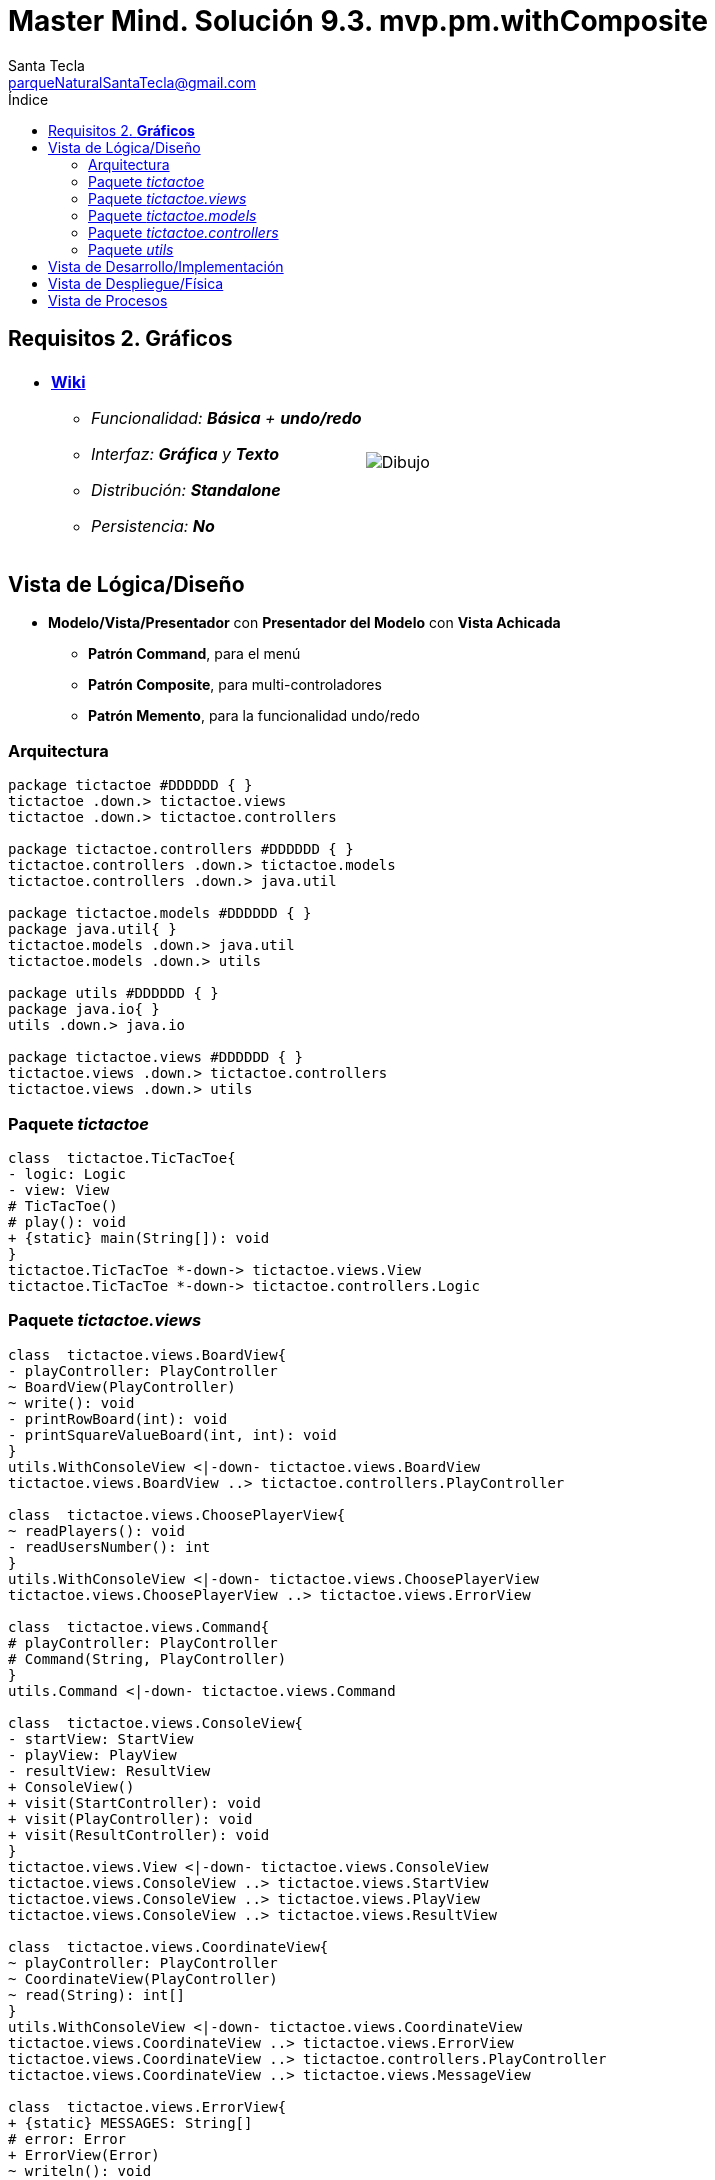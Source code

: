 = Master Mind. Solución 9.3. *mvp.pm.withComposite*
Santa Tecla <parqueNaturalSantaTecla@gmail.com>
:toc-title: Índice
:toc: left

:idprefix:
:idseparator: -
:imagesdir: images

== Requisitos 2. *Gráficos*

[cols="50,50"]
|===

a|
- link:https://en.wikipedia.org/wiki/Tic-tac-toe[*Wiki*]
* _Funcionalidad: **Básica** + [lime-background]**undo/redo**_
* _Interfaz: [lime-background]*Gráfica* y **Texto**_
* _Distribución: **Standalone**_
* _Persistencia: **No**_

a|

image::Dibujo.jpg[]

|===

== Vista de Lógica/Diseño

- *Modelo/Vista/Presentador* con *Presentador del Modelo*  con *Vista Achicada*
* [lime-background]*Patrón Command*, para el menú
* [lime-background]*Patrón Composite*, para multi-controladores
* [lime-background]*Patrón Memento*, para la funcionalidad undo/redo

=== Arquitectura

[plantuml,arquitecturaVersion9,svg]
....

package tictactoe #DDDDDD { } 
tictactoe .down.> tictactoe.views
tictactoe .down.> tictactoe.controllers

package tictactoe.controllers #DDDDDD { } 
tictactoe.controllers .down.> tictactoe.models
tictactoe.controllers .down.> java.util

package tictactoe.models #DDDDDD { }
package java.util{ }
tictactoe.models .down.> java.util
tictactoe.models .down.> utils

package utils #DDDDDD { } 
package java.io{ }
utils .down.> java.io

package tictactoe.views #DDDDDD { } 
tictactoe.views .down.> tictactoe.controllers
tictactoe.views .down.> utils

....

=== Paquete _tictactoe_

[plantuml,tictactoeVersion9,svg]
....

class  tictactoe.TicTacToe{
- logic: Logic
- view: View
# TicTacToe()
# play(): void
+ {static} main(String[]): void
}
tictactoe.TicTacToe *-down-> tictactoe.views.View
tictactoe.TicTacToe *-down-> tictactoe.controllers.Logic

....

=== Paquete _tictactoe.views_

[plantuml,tictactoeViewsVersion9,svg]

....

class  tictactoe.views.BoardView{
- playController: PlayController
~ BoardView(PlayController)
~ write(): void
- printRowBoard(int): void
- printSquareValueBoard(int, int): void
}
utils.WithConsoleView <|-down- tictactoe.views.BoardView
tictactoe.views.BoardView ..> tictactoe.controllers.PlayController

class  tictactoe.views.ChoosePlayerView{
~ readPlayers(): void
- readUsersNumber(): int
}
utils.WithConsoleView <|-down- tictactoe.views.ChoosePlayerView
tictactoe.views.ChoosePlayerView ..> tictactoe.views.ErrorView

class  tictactoe.views.Command{
# playController: PlayController
# Command(String, PlayController)
}
utils.Command <|-down- tictactoe.views.Command

class  tictactoe.views.ConsoleView{
- startView: StartView
- playView: PlayView
- resultView: ResultView
+ ConsoleView()
+ visit(StartController): void
+ visit(PlayController): void
+ visit(ResultController): void
}
tictactoe.views.View <|-down- tictactoe.views.ConsoleView
tictactoe.views.ConsoleView ..> tictactoe.views.StartView
tictactoe.views.ConsoleView ..> tictactoe.views.PlayView
tictactoe.views.ConsoleView ..> tictactoe.views.ResultView

class  tictactoe.views.CoordinateView{
~ playController: PlayController
~ CoordinateView(PlayController)
~ read(String): int[]
}
utils.WithConsoleView <|-down- tictactoe.views.CoordinateView
tictactoe.views.CoordinateView ..> tictactoe.views.ErrorView
tictactoe.views.CoordinateView ..> tictactoe.controllers.PlayController
tictactoe.views.CoordinateView ..> tictactoe.views.MessageView

class  tictactoe.views.ErrorView{
+ {static} MESSAGES: String[]
# error: Error
+ ErrorView(Error)
~ writeln(): void
}

class  tictactoe.views.GameView{
~ GameView(PlayController)
}
tictactoe.views.GameView ..> tictactoe.controllers.PlayController
tictactoe.views.GameView ..> tictactoe.views.BoardView

class  tictactoe.views.MachinePlayerView{
~ MachinePlayerView(PlayController)
+ readCoordinateToPut(): int[]
+ readCoordinatesToMove(): int[][]
}
tictactoe.views.PlayerView <|-down- tictactoe.views.MachinePlayerView
tictactoe.views.MachinePlayerView ..> tictactoe.controllers.PlayController

enum  tictactoe.views.MessageView{
+ EMPTY: MessageView 
+ SEPARATOR: MessageView
+ VERTICAL_LINE_CENTERED: MessageView
+ VERTICAL_LINE_LEFT: MessageView
+	PLAYER_WIN: MessageView
+	START_GAME: MessageView
+	CHOOSE_PLAYER: MessageView
+	READ_ROW: MessageView
+	READ_COLUMN: MessageView
+	ERROR: MessageView
+ PROPOSE_COMMAND: MessageView
+ UNDO_COMMAND: MessageView
+ REDO_COMMAND: MessageView
- message: String
- MessageView(String)
+ getMessage(): String
}

class  tictactoe.views.MovementCommand{
+ MovementCommand(PlayController)
# execute(): void
# isActive(): boolean
}
tictactoe.views.MovementCommand ..> tictactoe.controllers.PlayController
tictactoe.views.MovementCommand ..> tictactoe.types.PlayerType
tictactoe.views.MovementCommand ..> tictactoe.views.MessageView
tictactoe.views.MovementCommand ..> tictactoe.views.GameView

class  tictactoe.views.PlayerView{
# playController: PlayController
+ PlayerView(PlayController)
+ {abstract} readCoordinateToPut(): int[]
+ {abstract} readCoordinatesToMove(): int[][]
+ getErrorsPutCoordinate(int, int): Error
+ getErrorsMoveOriginCoordinate(int, int): Error
+ getErrorsMoveTargetCoordinate(int, int, int, int): Error
}
tictactoe.views.PlayerView ..> tictactoe.controllers.PlayController

class tictactoe.views.PlayMenu{
~ PlayMenu(PlayController)
}
utils.Menu <|-down- tictactoe.views.PlayMenu
tictactoe.views.PlayMenu ..> tictactoe.controllers.PlayController
tictactoe.views.PlayMenu *-down-> tictactoe.views.MovementCommand
tictactoe.views.PlayMenu *-down-> tictactoe.views.UndoCommand
tictactoe.views.PlayMenu *-down-> tictactoe.views.RedoCommand

class tictactoe.views.PlayView{
~ interact(PlayController): void
}
tictactoe.views.PlayView ..> tictactoe.controllers.PlayController
tictactoe.views.PlayView ..> tictactoe.views.PlayMenu

class tictactoe.views.RedoCommand{
~ RedoCommand(PlayController)
# execute(): void
# isActive(): boolean
}
tictactoe.views.Command <|-down- tictactoe.views.RedoCommand

class tictactoe.views.ResultView{
~ interact(ResultController): void
}
utils.WithConsoleView <|-down- tictactoe.views.ResultView
tictactoe.views.ResultView ..> tictactoe.controllers.ResultController
tictactoe.views.ResultView ..> tictactoe.views.MessageView

class tictactoe.views.StartView{
~ interact(StartController): void
}
utils.WithConsoleView <|-down- tictactoe.views.StartView
tictactoe.views.StartView ..> utils.PlayersDialog
tictactoe.views.StartView ..> tictactoe.controllers.StartController
tictactoe.views.StartView ..> tictactoe.views.MessageView

class tictactoe.views.UndoCommand{
~ UndoCommand(PlayController)
# execute(): void
# isActive(): boolean
}
tictactoe.views.Command <|-down- tictactoe.views.UndoCommand
tictactoe.views.UndoCommand ..> tictactoe.views.MessageView
tictactoe.views.UndoCommand ..> tictactoe.controllers.PlayController
tictactoe.views.UndoCommand ..> tictactoe.views.GameView

class  tictactoe.views.UserPlayerView{
~ {static} ENTER_COORDINATE_TO_PUT: String
~ {static} ENTER_COORDINATE_TO_REMOVE: String
~ UserPlayerView(PlayController)
+ readCoordinateToPut(): int[]
+ readCoordinatesToMove(): int[][]
}
tictactoe.views.PlayerView <|-down- tictactoe.views.UserPlayerView
tictactoe.views.UserPlayerView ..> tictactoe.views.CoordinateView

class  tictactoe.views.View{
- startView: StartView
- playView: PlayView
- resultView: ResultView
+ View()
+ interact(AcceptorController): void
+ visit(StartController): void
+ visit(PlayController): void
+ visit(ResultController): void
}
tictactoe.controllers.ControllersVisitor <|-down- tictactoe.views.View
tictactoe.views.View ..> tictactoe.controllers.AcceptorController
tictactoe.views.View *-down-> tictactoe.views.StartView
tictactoe.views.View *-down-> tictactoe.views.PlayView
tictactoe.views.View *-down-> tictactoe.views.ResultView

....

=== Paquete _tictactoe.models_

[plantuml,tictactoeModelsVersion9,svg]

....

class  tictactoe.models.Board{
+ {static} EMPTY: char
- coordinates: Coordinate[][]
+ Board()
+ Board(Coordinate[][])
+ getToken(Coordinate): Token
~ move(Coordinate, Coordinate): void
~ put(Coordinate, Token): void
- remove(Coordinate): void
~ isTicTacToe(Token): boolean
- numberOfCoordinates(Coordinate[]): int
~ isCompleted(): boolean
+ isEmpty(Coordinate): boolean
~ isOccupied(Coordinate, Token): boolean
- checkNumberOfCoordinates(Coordinate[]): boolean
- checkDirectionOfFirstCoordinates(Coordinate[]): boolean
- checkDirectionOfAllCoordinates(Coordinate[]): boolean
~ copy(): Board
}
tictactoe.models.Board *-down-> tictactoe.models.Coordinate
tictactoe.models.Board ..> tictactoe.models.Turn
tictactoe.models.Board ..> utils.Direction

class  tictactoe.models.Coordinate{
+ {static} DIMENSION: char
+ Coordinate()
+ Coordinate(int, int)
~ inDirection(Coordinate): boolean
~ getDirection(Coordinate): Direction
- inInverseDiagonal(): boolean
+ isValid(): boolean
+ random(): void
}
utils.Coordinate <|-down- tictactoe.models.Coordinate
tictactoe.models.Coordinate ..> utils.Direction
tictactoe.models.Coordinate ..> java.util.Random

class  tictactoe.models.Game{
- board: Board
- players: Player[][]
- turn: Turn
+ Game()
+ createPlayers(int): void
~ createMemento(): Memento
~ set(Memento): void
- createCopyOfPlayers(Player[], Board): Player[]
+ isBoardComplete(): boolean
+ putTokenPlayerFromTurn(Coordinate): void
+ moveTokenPlayerFromTurn(Coordinate[]): void
+ getTypeOfTokenPlayerFromTurn(): PlayerType
+ controlErrorsPutCoordinate(Coordinate): Error
+ controlErrorsMoveOriginCoordinate(Coordinate): Error
+ controlErrorsMoveTargetCoordinate(Coordinate, Coordinate): Error
+ getToken(int, int): Token
+ changeTurn(): void
+ isTicTacToe(): boolean
+ getOtherValueFromTurn(): int
}
tictactoe.models.Game *-down-> tictactoe.models.Board
tictactoe.models.Game *-down-> tictactoe.models.Player
tictactoe.models.Game *-down-> tictactoe.models.Turn
tictactoe.models.Game ..> tictactoe.types.Token
tictactoe.models.Game ..> tictactoe.types.PlayerType
tictactoe.models.Game ..> tictactoe.models.Memento

class  tictactoe.models.Memento{
- board: Board
- players: Player[][]
- turn: Turn
+ Memento(Board, Player[], Turn)
+ getBoard(): Board
~ getPlayers(): Player[]
~ getTurn(): Turn
}
tictactoe.models.Memento *-down-> tictactoe.models.Board
tictactoe.models.Memento *-down-> tictactoe.models.Player
tictactoe.models.Memento *-down-> tictactoe.models.Turn

class  tictactoe.models.Player{
- token: Token
- board: Board
- type: PlayerType
+ Player(Token, Board, PlayerType)
+ getType(): PlayerType
~ getToken(): Token
~ put(Coordinate): void
~ move(Coordinate[]): void
+ getErrorsPutCoordinate(Coordinate): Error
+ getErrorsMoveOriginCoordinate(Coordinate): Error
+ getErrorsMoveTargetCoordinate(Coordinate, Coordinate): Error
}
tictactoe.models.Player *-down-> tictactoe.models.Board
tictactoe.models.Player ..> tictactoe.models.Coordinate

class  tictactoe.models.Registry{
- mementoList: ArrayList<Memento>
- game: Game
- firstPrevious: int
~ Registry(Game)
~ registry(): void
~ redo(Game): void
~ undoable(): boolean
~ redoable(): boolean
~ reset(): void
}
tictactoe.models.Registry *-down-> tictactoe.types.Game
tictactoe.models.Registry *-down-> tictactoe.models.Memento
tictactoe.models.Registry *-down-> java.util.ArrayList

class  tictactoe.models.Session{
- state: State
- game: Game
- registry: Registry
+ Session()
+ next(): void
+ undoable(): boolean
+ redoable(): boolean
+ undo(): void
+ redo(): void
+ createPlayers(int): void
+ getTypeOfTokenPlayerFromTurn(): PlayerType
+ controlErrorsPutCoordinate(Coordinate): Error
+ controlErrorsMoveOriginCoordinate(Coordinate): Error
+ controlErrorsMoveTargetCoordinate(Coordinate, Coordinate): Error
+ isBoardComplete(): boolean
+ putTokenPlayerFromTurn(Coordinate): void
+ moveTokenPlayerFromTurn(Coordinate[]): void
+ changeTurn(): void
+ getToken(int, int): Token
+ isTicTacToe(): boolean
+ getOtherValueFromTurn(): int
+ getValueState(): StateValue
}
tictactoe.models.Session *-down-> tictactoe.models.State
tictactoe.models.Session *-down-> tictactoe.models.Game
tictactoe.models.Session *-down-> tictactoe.models.Registry

class  tictactoe.models.State{
- stateValue: StateValue
+ State()
+ next(): void
+ getValueState(): StateValue
}
tictactoe.models.State *-down-> tictactoe.types.StateValue

class  tictactoe.models.Turn{
+ {static} NUM_PLAYERS: int
- value: int
- players: Player[]
+ Turn(Player[])
+ Turn(Player[], int)
~ change(): void
~ getPlayer(): Player
~ getOtherValue(): int
~ getOtherPlayer(): Player
~ copy(Player[]): Turn
}
tictactoe.models.Turn *-down-> tictactoe.models.Player

....

=== Paquete _tictactoe.controllers_

[plantuml,tictactoeControllersVersion9,svg]

....

class  tictactoe.controllers.AcceptorController{
~ AcceptorController(Session)
+ {abstract} accept(ControllersVisitor): void
}
tictactoe.controllers.Controller <|-down- tictactoe.controllers.AcceptorController
tictactoe.controllers.AcceptorController ..> tictactoe.controllers.ControllersVisitor

class  tictactoe.controllers.Controller{
# session: Session
~ Controller(Session)
}
tictactoe.controllers.Controller -down-> tictactoe.models.Session

interface  tictactoe.controllers.ControllersVisitor{
~ visit(StartController): void
~ visit(PlayController): void
~ visit(ResultController): void
}
tictactoe.controllers.ControllersVisitor ..> tictactoe.controllers.ResultController
tictactoe.controllers.ControllersVisitor ..> tictactoe.controllers.StartController
tictactoe.controllers.ControllersVisitor ..> tictactoe.controllers.PlayController

class  tictactoe.controllers.Logic{
- session: Session
- acceptorControllers: Map<StateValue, AcceptorController>
+ Logic()
+ getController(): AcceptorController
}
tictactoe.controllers.Logic *-down-> tictactoe.models.Session
tictactoe.controllers.Logic *-down-> tictactoe.controllers.AcceptorController
tictactoe.controllers.Logic *-down-> tictactoe.models.StateValue
mastermind.controllers.Logic *-down-> java.util.Map

class  tictactoe.controllers.MovementController{
+ MovementController(Session)
+ getTypeOfTokenPlayerFromTurn(): PlayerType
+ controlErrorsPutCoordinate(int, int): Error
+ controlErrorsMoveOriginCoordinate(int, int): Error
+ controlErrorsMoveTargetCoordinate(int, int, int, int): Error
+ isCoordinateValid(int, int): boolean
+ generateRandomCoordinate(): int[]
+ isBoardComplete(): boolean
+ putTokenPlayerFromTurn(int, int): void
+ moveTokenPlayerFromTurn(int, int, int, int): void
+ changeTurn(): void
+ getTokenChar(int, int): char
+ isEmptyToken(int, int): boolean
+ getCoordinateDimension(): int
+ isTicTacToe(): boolean
}
tictactoe.controllers.Controller <|-down- tictactoe.controllers.MovementController
tictactoe.controllers.MovementController ..> tictactoe.models.Coordinate

class  tictactoe.controllers.PlayController{
- movementController: MovementController
- undoController: UndoController
- redoController: RedoController
+ PlayController(Session)
+ undo(): void
+ redo(): void
+ undoable(): boolean
+ redoable(): boolean
+ getTypeOfTokenPlayerFromTurn(): PlayerType
+ controlErrorsPutCoordinate(int, int): Error
+ controlErrorsMoveOriginCoordinate(int, int): Error
+ controlErrorsMoveTargetCoordinate(int, int, int, int): Error
+ isCoordinateValid(int, int): boolean
+ generateRandomCoordinate(): int[]
+ isBoardComplete(): boolean
+ putTokenPlayerFromTurn(int, int): void
+ moveTokenPlayerFromTurn(int, int, int, int): void
+ changeTurn(): void
+ getTokenChar(int, int): char
+ isEmptyToken(int, int): boolean
+ getCoordinateDimension(): int
+ isTicTacToe(): boolean
+ accept(ControllersVisitor): void
}
tictactoe.controllers.AcceptorController <|-down- tictactoe.controllers.PlayController
tictactoe.controllers.PlayController *-down-> tictactoe.controllers.MovementController
tictactoe.controllers.PlayController *-down-> tictactoe.controllers.UndoController
tictactoe.controllers.PlayController *-down-> tictactoe.controllers.RedoController
tictactoe.controllers.PlayController ..> tictactoe.controllers.ControllersVisitor

class  tictactoe.controllers.RedoController{
+ RedoController(Session)
+ redo(): void
+ redoable(): boolean
}
tictactoe.controllers.Controller <|-down- tictactoe.controllers.RedoController

class  tictactoe.controllers.ResultController{
+ ResultController(Session)
+ finish(): void
+ getOtherValueFromTurn(): int
+ accept(ControllersVisitor): void
}
tictactoe.controllers.AcceptorController <|-down- tictactoe.controllers.ResultController
tictactoe.controllers.ResultController ..> tictactoe.models.Session

class  tictactoe.controllers.StartController{
+ StartController(Session)
+ start(): void
+ createPlayers(int): void
+ accept(ControllersVisitor): void
}
tictactoe.controllers.AcceptorController <|-down- tictactoe.controllers.StartController
tictactoe.controllers.StartController ..> tictactoe.models.Session

class  tictactoe.controllers.UndoController{
+ UndoController(Session)
+ undo(): void
+ undoable(): boolean
}
tictactoe.controllers.Controller <|-down- tictactoe.controllers.UndoController

....

=== Paquete _utils_

[plantuml,utilsVersion9,svg]

....

class  utils.ClosedInterval{
- max: int
- min: int
+ ClosedInterval(int, int)
+ includes(int): boolean
}

class  utils.Command{
# title: String
# Command(String)
# {abstract} execute(): void
# {abstract} isActive(): boolean
~ getTitle(): String
}
utils.WithConsoleView <|-down- utils.Command

class  utils.Console{
- bufferedReader: BufferedReader
+ Console()
+ write(char): void
+ write(String): void
+ readInt(String): int
+ readChar(String): char
+ readString(String): String
+ writeln(int): void
+ writeln(String): void
+ writeln(): void
+ writeError(String): void
}
utils.Console *-down-> java.io.BufferedReader

class  utils.Coordinate{
# row: int
# column: int
# Coordinate()
# Coordinate(int, int)
# getMainDirection(Coordinate): Direction
- inMainDiagonal(): boolean
- inVertical(Coordinate): boolean
- inHorizontal(Coordinate): boolean
+ getRow(): int
+ getColumn(): int
+ hashCode(): int
+ equals(Object): boolean
}
utils.Coordinate ..> utils.Direction

enum  utils.Direction{
  VERTICAL
  HORIZONTAL
  MAIN_DIAGONAL
  INVERSE_DIAGONAL
}

class  utils.Menu{
- {static} OPTION: String
- commandList: ArrayList<Command>
+ Menu()
+ execute(): void
# addCommand(Command): void
}
utils.WithConsoleView <|-down- utils.Menu
utils.Menu *-down-> utils.Command
utils.Menu ..> utils.CloseInterval

class  utils.PlayersDialog{
- {static} USERS_ERROR: String
+ read(int): int
}
utils.WithConsoleView <|-down- utils.PlayersDialog

class  utils.WithConsoleView{
# console: Console
# WithConsoleView()
}
utils.WithConsoleView *-down-> utils.Console

....

== Vista de Desarrollo/Implementación

[plantuml,diagramaImplementacion,svg]
....

package "  "  as tictactoe {
}
package "  "  as tictactoe.models {
}
package "  "  as tictactoe.controllers {
}
package "  "  as tictactoe.views {
}
package "  "  as utils {
}
package "  "  as java.io {
}
package "  "  as java.util {
}

[tictactoe.jar] as jar

jar *--> tictactoe
jar *--> tictactoe.models
jar *--> tictactoe.controllers
jar *--> tictactoe.views
jar *--> utils
jar *--> java.io
jar *--> java.util
....


== Vista de Despliegue/Física

[plantuml,diagramaDespliegue,svg]
....

node node #DDDDDD [
<b>Personal Computer</b>
----
memory : xxx Mb
cpu : xxx GHz
]

[ tictactoe.jar ] as component

node *--> component
....

== Vista de Procesos

- No hay concurrencia











